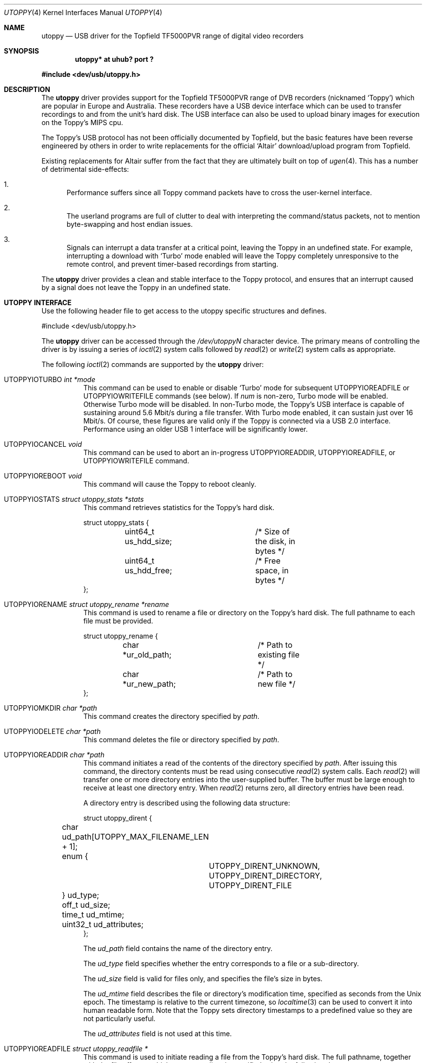 .\" $NetBSD: utoppy.4,v 1.7 2017/07/03 21:30:58 wiz Exp $
.\"
.\" Copyright (c) 2006 The NetBSD Foundation, Inc.
.\" All rights reserved.
.\"
.\" This code is derived from software contributed to The NetBSD Foundation
.\" by Steve C. Woodford.
.\"
.\" Redistribution and use in source and binary forms, with or without
.\" modification, are permitted provided that the following conditions
.\" are met:
.\" 1. Redistributions of source code must retain the above copyright
.\"    notice, this list of conditions and the following disclaimer.
.\" 2. Redistributions in binary form must reproduce the above copyright
.\"    notice, this list of conditions and the following disclaimer in the
.\"    documentation and/or other materials provided with the distribution.
.\"
.\" THIS SOFTWARE IS PROVIDED BY THE NETBSD FOUNDATION, INC. AND CONTRIBUTORS
.\" ``AS IS'' AND ANY EXPRESS OR IMPLIED WARRANTIES, INCLUDING, BUT NOT LIMITED
.\" TO, THE IMPLIED WARRANTIES OF MERCHANTABILITY AND FITNESS FOR A PARTICULAR
.\" PURPOSE ARE DISCLAIMED.  IN NO EVENT SHALL THE FOUNDATION OR CONTRIBUTORS
.\" BE LIABLE FOR ANY DIRECT, INDIRECT, INCIDENTAL, SPECIAL, EXEMPLARY, OR
.\" CONSEQUENTIAL DAMAGES (INCLUDING, BUT NOT LIMITED TO, PROCUREMENT OF
.\" SUBSTITUTE GOODS OR SERVICES; LOSS OF USE, DATA, OR PROFITS; OR BUSINESS
.\" INTERRUPTION) HOWEVER CAUSED AND ON ANY THEORY OF LIABILITY, WHETHER IN
.\" CONTRACT, STRICT LIABILITY, OR TORT (INCLUDING NEGLIGENCE OR OTHERWISE)
.\" ARISING IN ANY WAY OUT OF THE USE OF THIS SOFTWARE, EVEN IF ADVISED OF THE
.\" POSSIBILITY OF SUCH DAMAGE.
.\"
.Dd April 3, 2006
.Dt UTOPPY 4
.Os
.Sh NAME
.Nm utoppy
.Nd USB driver for the Topfield TF5000PVR range of digital video recorders
.Sh SYNOPSIS
.Cd "utoppy* at uhub? port ?"
.Pp
.In dev/usb/utoppy.h
.Sh DESCRIPTION
The
.Nm
driver provides support for the Topfield TF5000PVR range of DVB recorders
(nicknamed
.Ql Toppy )
which are popular in Europe and Australia.
These recorders have a
.Tn USB
device interface which can be used to transfer
recordings to and from the unit's hard disk.
The
.Tn USB
interface can also be used to upload binary images for execution
on the Toppy's MIPS cpu.
.Pp
The Toppy's
.Tn USB
protocol has not been officially documented by Topfield,
but the basic features have been reverse engineered by others in order
to write replacements for the official
.Ql Altair
download/upload program from Topfield.
.Pp
Existing replacements for Altair suffer from the fact that they are
ultimately built on top of
.Xr ugen 4 .
This has a number of detrimental side-effects:
.Bl -enum
.It
Performance suffers since all Toppy command packets have to cross the
user-kernel interface.
.It
The userland programs are full of clutter to deal with interpreting the
command/status packets, not to mention byte-swapping and host endian
issues.
.It
Signals can interrupt a data transfer at a critical point, leaving the
Toppy in an undefined state.
For example, interrupting a download with
.Ql Turbo
mode enabled will leave the Toppy completely unresponsive to the remote
control, and prevent timer-based recordings from starting.
.El
.Pp
The
.Nm
driver provides a clean and stable interface to the Toppy protocol, and
ensures that an interrupt caused by a signal does not leave the Toppy in
an undefined state.
.Sh UTOPPY INTERFACE
Use the following header file to get access to the
.Tn utoppy
specific structures and defines.
.Bd -literal
#include <dev/usb/utoppy.h>
.Ed
.Pp
The
.Nm
driver can be accessed through the
.Pa /dev/utoppyN
character device.
The primary means of controlling the driver is by issuing a series of
.Xr ioctl 2
system calls followed by
.Xr read 2
or
.Xr write 2
system calls as appropriate.
.Pp
The following
.Xr ioctl 2
commands are supported by the
.Nm
driver:
.Bl -tag -width xxxxxx
.It Dv UTOPPYIOTURBO Fa "int *mode"
This command can be used to enable or disable
.Ql Turbo
mode for subsequent
.Dv UTOPPYIOREADFILE
or
.Dv UTOPPYIOWRITEFILE
commands (see below).
If
.Fa num
is non-zero, Turbo mode will be enabled.
Otherwise Turbo mode will be disabled.
In non-Turbo mode, the Toppy's
.Tn USB
interface is capable of sustaining around 5.6 Mbit/s during a file transfer.
With Turbo mode enabled, it can sustain just over 16 Mbit/s.
Of course, these figures are valid only if the Toppy is connected via a
.Tn USB
2.0 interface.
Performance using an older
.Tn USB
1 interface will be significantly lower.
.It Dv UTOPPYIOCANCEL Fa void
This command can be used to abort an in-progress
.Dv UTOPPYIOREADDIR ,
.Dv UTOPPYIOREADFILE ,
or
.Dv UTOPPYIOWRITEFILE
command.
.It Dv UTOPPYIOREBOOT Fa void
This command will cause the Toppy to reboot cleanly.
.It Dv UTOPPYIOSTATS Fa "struct utoppy_stats *stats"
This command retrieves statistics for the Toppy's hard disk.
.Bd -literal
struct utoppy_stats {
	uint64_t us_hdd_size;	/* Size of the disk, in bytes */
	uint64_t us_hdd_free;	/* Free space, in bytes */
};
.Ed
.It UTOPPYIORENAME Fa "struct utoppy_rename *rename"
This command is used to rename a file or directory on the Toppy's
hard disk.
The full pathname to each file must be provided.
.Bd -literal
struct utoppy_rename {
	char *ur_old_path;	/* Path to existing file */
	char *ur_new_path;	/* Path to new file */
};
.Ed
.It UTOPPYIOMKDIR Fa "char *path"
This command creates the directory specified by
.Fa path .
.It UTOPPYIODELETE Fa "char *path"
This command deletes the file or directory specified by
.Fa path .
.It UTOPPYIOREADDIR Fa "char *path"
This command initiates a read of the contents of the directory specified by
.Fa path .
After issuing this command, the directory contents must be read using
consecutive
.Xr read 2
system calls.
Each
.Xr read 2
will transfer one or more directory entries into the user-supplied buffer.
The buffer must be large enough to receive at least one directory entry.
When
.Xr read 2
returns zero, all directory entries have been read.
.Pp
A directory entry is described using the following data structure:
.Bd -literal
struct utoppy_dirent {
	char ud_path[UTOPPY_MAX_FILENAME_LEN + 1];
	enum {
		UTOPPY_DIRENT_UNKNOWN,
		UTOPPY_DIRENT_DIRECTORY,
		UTOPPY_DIRENT_FILE
	} ud_type;
	off_t ud_size;
	time_t ud_mtime;
	uint32_t ud_attributes;
};
.Ed
.Pp
The
.Va ud_path
field contains the name of the directory entry.
.Pp
The
.Va ud_type
field specifies whether the entry corresponds to a file or a sub-directory.
.Pp
The
.Va ud_size
field is valid for files only, and specifies the file's size in bytes.
.Pp
The
.Va ud_mtime
field describes the file or directory's modification time, specified as
seconds from the Unix epoch.
The timestamp is relative to the current timezone, so
.Xr localtime 3
can be used to convert it into human readable form.
Note that the Toppy sets directory timestamps to a predefined value so
they are not particularly useful.
.Pp
The
.Va ud_attributes
field is not used at this time.
.It UTOPPYIOREADFILE Fa "struct utoppy_readfile *"
This command is used to initiate reading a file from the Toppy's hard disk.
The full pathname, together with the file offset at which to start reading,
is specified using the following data structure:
.Bd -literal
struct utoppy_readfile {
	char *ur_path;
	off_t ur_offset;
};
.Ed
.Pp
After issuing this command, the file must be read using consecutive
.Xr read 2
system calls.
When
.Xr read 2
returns zero, the entire file has been read.
.It UTOPPYIOWRITEFILE Fa "struct utoppy_writefile *"
This command is used to initiate writing to a file on the Toppy's hard disk.
The file to be written is described using the following data structure:
.Bd -literal
struct utoppy_writefile {
	char *uw_path;
	off_t uw_offset;
	off_t uw_size;
	time_t uw_mtime;
};
.Ed
.Pp
The
.Va uw_path
field specifies the full pathname of the file to be written.
.Pp
The
.Va uw_offset
field specifies the file offset at which to start writing, assuming the file
already exists.
Otherwise,
.Va uw_offset
must be zero.
.Pp
The protocol requires that the Toppy must be informed of a file's size in
advance of the file being written.
This is accomplished using the
.Va uw_size
field.
It may be possible to work around this limitation in a future version of
the driver.
.Pp
The
.Va uw_mtime
field specifies the file's timestamp expressed as seconds from the Unix epoch
in the local timezone.
.El
.Pp
Due to limitations with the protocol, a
.Nm
device can be opened by only one application at a time.
Also, only a single
.Dv UTOPPYIOREADDIR ,
.Dv UTOPPYIOREADFILE ,
or
.Dv UTOPPYIOWRITEFILE
command can be in progress at any given time.
.Sh FILES
.Bl -tag -width /dev/utoppy0 -compact
.It Pa /dev/utoppy0
device node
.El
.Sh SEE ALSO
.Xr utoppya 1 ,
.Xr usb 4
.Sh HISTORY
The
.Nm
driver
appeared in
.Nx 4.0 .
.Sh AUTHORS
.An Steve C. Woodford Aq Mt scw@netbsd.org
